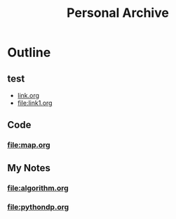 #+TITLE: Personal Archive
#+OPTIONS: toc:nil

* Outline
** test
   - [[file:link.html][link.org]]
   - [[file:link1.org]]
** Code
*** [[file:map.org]]

** My Notes
***  [[file:algorithm.org]]
  
*** [[file:pythondp.org]]




